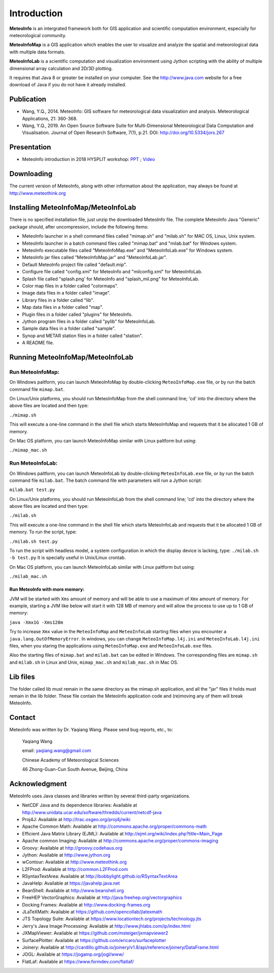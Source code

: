 .. _docs-instroduction:


*******************
Introduction
*******************

**MeteoInfo** is an intergrated framework both for GIS application and scientific computation environment, 
especially for meteorological community.

**MeteoInfoMap** is a GIS application which enables the user to visualize and analyze
the spatial and meteorological data with multiple data formats.
  
**MeteoInfoLab** is a scientific computation and visualization environment using Jython scripting with the 
ability of multiple dimensional array calculation and 2D/3D plotting.

It requires that Java 8 or greater be installed on your computer. See the
http://www.java.com website for a free download of Java if you do not have it
already installed.
  
Publication
======================
  
- Wang, Y.Q., 2014. MeteoInfo: GIS software for meteorological data visualization and analysis. Meteorological Applications, 21: 360-368.
- Wang, Y.Q., 2019. An Open Source Software Suite for Multi-Dimensional Meteorological Data Computation and Visualisation. Journal of Open Research Software, 7(1), p.21. DOI: http://doi.org/10.5334/jors.267
  
Presentation
======================

- MeteoInfo introduction in 2018 HYSPLIT workshop: `PPT <../downloads/files/MeteoInfo_and_HYSPLIT.pptx>`_ ; `Video <../downloads/files/ARLHysplitWorkshop2018-0614_MeteoInfo.zip>`_
  
Downloading
======================

The current version of MeteoInfo, along with other information about the
application, may always be found at http://www.meteothink.org

Installing MeteoInfoMap/MeteoInfoLab
==============================================

There is no specified installation file, just unzip the downloaded MeteoInfo file. The 
complete MeteoInfo Java "Generic" package should, after uncompression, include
the following items:
  
- MeteoInfo launcher in a shell command files called "mimap.sh" and "milab.sh" for MAC OS, Linux, Unix system.
- MeteoInfo launcher in a batch command files called "mimap.bat" and "milab.bat" for Windows system.
- MeteoInfo executable files called "MeteoInfoMap.exe" and "MeteoInfoLab.exe" for Windows system.
- MeteoInfo jar files called "MeteoInfoMap.jar" and "MeteoInfoLab.jar".
- Default MeteoInfo project file called "default.mip".
- Configure file called "config.xml" for MeteoInfo and "milconfig.xml" for MeteoInfoLab.
- Splash file called "splash.png' for MeteoInfo and "splash_mil.png" for MeteoInfoLab.
- Color map files in a folder called "colormaps".
- Image data files in a folder called "image".
- Library files in a folder called "lib".
- Map data files in a folder called "map".
- Plugin files in a folder called "plugins" for MeteoInfo.
- Jython program files in a folder called "pylib" for MeteoInfoLab.
- Sample data files in a folder called "sample".
- Synop and METAR station files in a folder called "station".
- A README file.

Running MeteoInfoMap/MeteoInfoLab
=================================

Run MeteoInfoMap:
-----------------

On Windows paltform, you can launch MeteoInfoMap by double-clicking ``MeteoInfoMap.exe`` file, 
or by run the batch command file ``mimap.bat``.

On Linux/Unix platforms, you should run MeteoInfoMap from the shell command line; 'cd' into
the directory where the above files are located and then type:

``./mimap.sh``

This will execute a one-line command in the shell file which starts
MeteoInfoMap and requests that it be allocated 1 GB of memory.

On Mac OS platform, you can launch MeteoInfoMap similar with Linux paltform but using:

``./mimap_mac.sh``

Run MeteoInfoLab:
-----------------

On Windows paltform, you can launch MeteoInfoLab by double-clicking ``MeteoInfoLab.exe`` file, 
or by run the batch command file ``milab.bat``. The batch command file with parameters will
run a Jython script:

``milab.bat test.py``

On Linux/Unix platforms, you should run MeteoInfoLab from the shell command line; 'cd' into
the directory where the above files are located and then type:

``./milab.sh``

This will execute a one-line command in the shell file which starts
MeteoInfoLab and requests that it be allocated 1 GB of memory. To run the script, type:

``./milab.sh test.py``

To run the script with headless model, a system configuration in which the display device is lacking, type:
``./milab.sh -b test.py``
It is specially useful in Unix/Linux crontab.

On Mac OS platform, you can launch MeteoInfoLab similar with Linux paltform but using:

``./milab_mac.sh``

Run MeteoInfo with more memory:
_______________________________

JVM will be started with ``Xms`` amount of memory and will be able to use a maximum of ``Xmx`` amount of memory.
For example, starting a JVM like below will start it with 128 MB of memory and will allow the process to use
up to 1 GB of memory:

``java -Xmx1G -Xms128m``

Try to increase ``Xmx`` value in the ``MeteoInfoMap`` and ``MeteoInfoLab`` starting files when you encounter
a ``java.lang.OutOfMemoryError``. In windows, you can change ``MeteoInfoMap.l4j.ini`` and ``MeteoInfoLab.l4j.ini``
files, when you staring the applications using ``MeteoInfoMap.exe`` and ``MeteoInfoLab.exe`` files.

Also the starting files of ``mimap.bat`` and ``milab.bat`` can be edited in Windows.
The corresponding files are ``mimap.sh`` and ``milab.sh`` in Linux and Unix, ``mimap_mac.sh`` and ``milab_mac.sh`` in Mac OS.

Lib files
======================

The folder called lib must remain in the same directory as the
mimap.sh application, and all the "jar" files it holds must remain
in the lib folder. These file contain the MeteoInfo application code
and (re)moving any of them will break MeteoInfo.

Contact
===================

MeteoInfo was written by Dr. Yaqiang Wang. 
Please send bug reports, etc., to:
  
  Yaqiang Wang
  
  email: yaqiang.wang@gmail.com
  
  Chinese Academy of Meteorological Sciences
  
  46 Zhong-Guan-Cun South Avenue, Beijing, China


Acknowledgment
=====================

MeteoInfo uses Java classes and libraries written by several third-party organizations.

- NetCDF Java and its dependence libraries: Available at http://www.unidata.ucar.edu/software/thredds/current/netcdf-java
- Proj4J: Available at http://trac.osgeo.org/proj4j/wiki
- Apache Common Math: Available at http://commons.apache.org/proper/commons-math
- Efficient Java Matrix Library (EJML): Available at http://ejml.org/wiki/index.php?title=Main_Page
- Apache common Imaging: Available at http://commons.apache.org/proper/commons-imaging
- Groovy: Available at http://groovy.codehaus.org
- Jython: Available at http://www.jython.org
- wContour: Available at http://www.meteothink.org
- L2FProd: Available at http://common.L2FProd.com
- RSyntaxTextArea: Available at http://bobbylight.github.io/RSyntaxTextArea
- JavaHelp: Available at https://javahelp.java.net
- BeanShell: Available at http://www.beanshell.org
- FreeHEP VectorGraphics: Available at http://java.freehep.org/vectorgraphics
- Docking Frames: Available at http://www.docking-frames.org
- JLaTeXMath: Available at https://github.com/opencollab/jlatexmath
- JTS Topology Suite: Available at https://www.locationtech.org/projects/technology.jts
- Jerry's Java Image Processing: Available at http://www.jhlabs.com/ip/index.html
- JXMapViewer: Available at https://github.com/msteiger/jxmapviewer2
- SurfacePlotter: Available at https://github.com/ericaro/surfaceplotter
- Joinery: Available at http://cardillo.github.io/joinery/v1.8/api/reference/joinery/DataFrame.html
- JOGL: Available at https://jogamp.org/jogl/www/
- FlatLaf: Available at https://www.formdev.com/flatlaf/